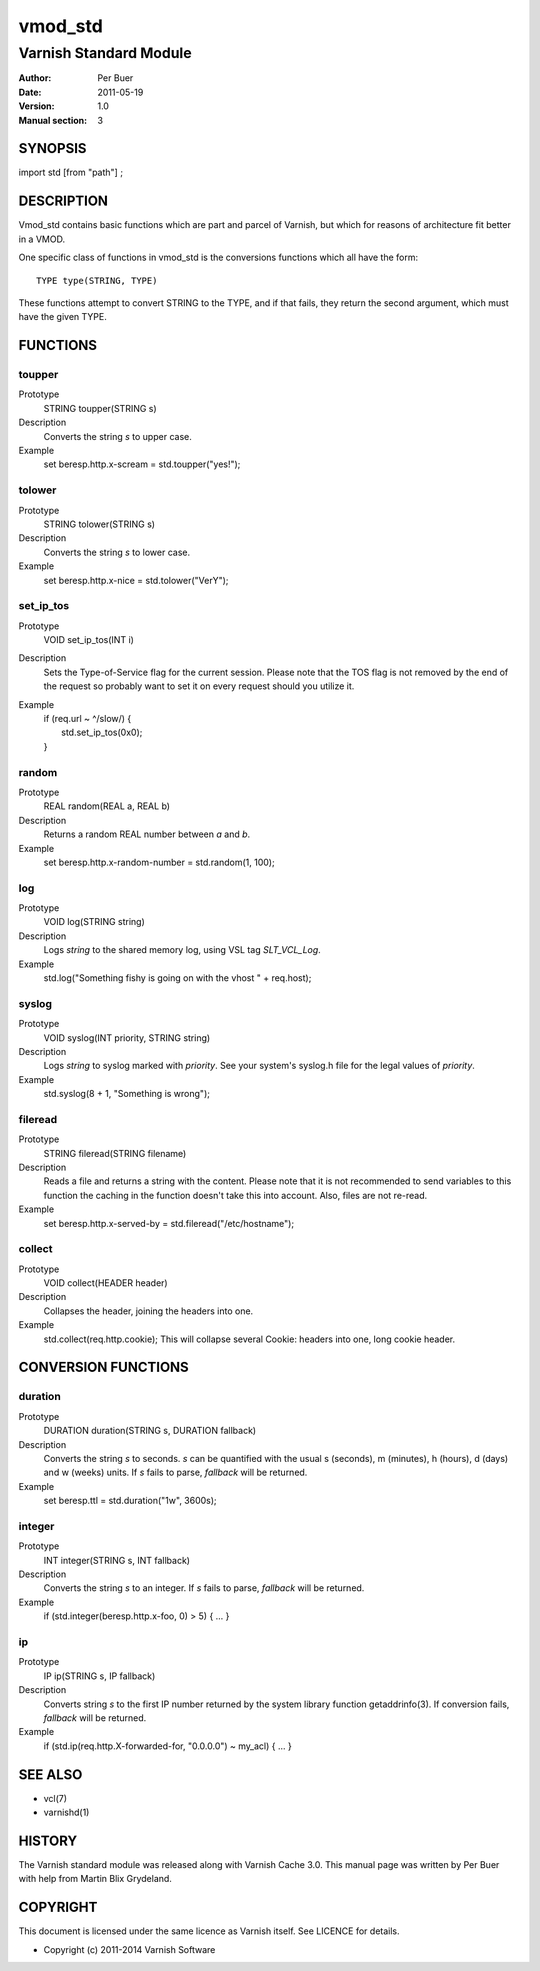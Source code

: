 ========
vmod_std
========

-----------------------
Varnish Standard Module
-----------------------

:Author: Per Buer
:Date:   2011-05-19
:Version: 1.0
:Manual section: 3


SYNOPSIS
========

import std [from "path"] ;

DESCRIPTION
===========

Vmod_std contains basic functions which are part and parcel of Varnish,
but which for reasons of architecture fit better in a VMOD.

One specific class of functions in vmod_std is the conversions functions
which all have the form::

	TYPE type(STRING, TYPE)

These functions attempt to convert STRING to the TYPE, and if that fails,
they return the second argument, which must have the given TYPE.

FUNCTIONS
=========

toupper
-------

Prototype
	STRING toupper(STRING s)
Description
	Converts the string *s* to upper case.
Example
	set beresp.http.x-scream = std.toupper("yes!");

tolower
-------
Prototype
	STRING tolower(STRING s)
Description
	Converts the string *s* to lower case.
Example
	set beresp.http.x-nice = std.tolower("VerY");

set_ip_tos
----------
Prototype
	VOID set_ip_tos(INT i)
Description
	Sets the Type-of-Service flag for the current session. Please
	note that the TOS flag is not removed by the end of the
	request so probably want to set it on every request should you
	utilize it.
Example
	| if (req.url ~ ^/slow/) {
	|    std.set_ip_tos(0x0);
	| }

random
------
Prototype
	REAL random(REAL a, REAL b)
Description
	Returns a random REAL number between *a* and *b*.
Example
	set beresp.http.x-random-number = std.random(1, 100);

log
---
Prototype
	VOID log(STRING string)
Description
	Logs *string* to the shared memory log, using VSL tag *SLT_VCL_Log*.
Example
	std.log("Something fishy is going on with the vhost " + req.host);

syslog
------
Prototype
	VOID syslog(INT priority, STRING string)
Description
	Logs *string* to syslog marked with *priority*.  See your
	system's syslog.h file for the legal values of *priority*.
Example
	std.syslog(8 + 1, "Something is wrong");

fileread
--------
Prototype
	STRING fileread(STRING filename)
Description
	Reads a file and returns a string with the content. Please
	note that it is not recommended to send variables to this
	function the caching in the function doesn't take this into
	account. Also, files are not re-read.
Example
	set beresp.http.x-served-by = std.fileread("/etc/hostname");

collect
-------
Prototype
	VOID collect(HEADER header)
Description
	Collapses the header, joining the headers into one.
Example
	std.collect(req.http.cookie);
	This will collapse several Cookie: headers into one, long
	cookie header.


CONVERSION FUNCTIONS
====================

duration
--------
Prototype
	DURATION duration(STRING s, DURATION fallback)
Description
	Converts the string *s* to seconds. *s* can be quantified with
	the usual s (seconds), m (minutes), h (hours), d (days) and w
	(weeks) units. If *s* fails to parse, *fallback* will be returned.
Example
	set beresp.ttl = std.duration("1w", 3600s);

integer
--------
Prototype
	INT integer(STRING s, INT fallback)
Description
	Converts the string *s* to an integer.  If *s* fails to parse,
	*fallback* will be returned.
Example
	if (std.integer(beresp.http.x-foo, 0) > 5) { ... }

ip
--
Prototype
	IP ip(STRING s, IP fallback)
Description
	Converts string *s* to the first IP number returned by
	the system library function getaddrinfo(3).  If conversion
	fails, *fallback* will be returned.
Example
	if (std.ip(req.http.X-forwarded-for, "0.0.0.0") ~ my_acl) { ... }


SEE ALSO
========

* vcl(7)
* varnishd(1)

HISTORY
=======

The Varnish standard module was released along with Varnish Cache 3.0.
This manual page was written by Per Buer with help from Martin Blix
Grydeland.

COPYRIGHT
=========

This document is licensed under the same licence as Varnish
itself. See LICENCE for details.

* Copyright (c) 2011-2014 Varnish Software
